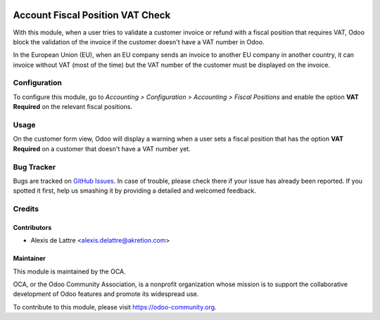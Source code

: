 .. image:: https://img.shields.io/badge/licence-AGPL--3-blue.svg
   :target: http://www.gnu.org/licenses/agpl-3.0-standalone.html
   :alt: License: AGPL-3

=================================
Account Fiscal Position VAT Check
=================================

With this module, when a user tries to validate a customer invoice or refund
with a fiscal position that requires VAT, Odoo block the validation of the invoice
if the customer doesn't have a VAT number in Odoo.

In the European Union (EU), when an EU company sends an invoice to
another EU company in another country, it can invoice without VAT
(most of the time) but the VAT number of the customer must be displayed
on the invoice.

Configuration
=============

To configure this module, go to *Accounting > Configuration > Accounting
> Fiscal Positions* and enable the option **VAT Required** on the relevant
fiscal positions.

Usage
=====

On the customer form view, Odoo will display a warning when a user sets
a fiscal position that has the option **VAT Required** on a customer
that doesn't have a VAT number yet.

.. image:: https://odoo-community.org/website/image/ir.attachment/5784_f2813bd/datas
   :alt: Try me on Runbot
   :target: https://runbot.odoo-community.org/runbot/92/10.0

Bug Tracker
===========

Bugs are tracked on `GitHub Issues
<https://github.com/OCA/account-financial-tools/issues>`_. In case of trouble, please
check there if your issue has already been reported. If you spotted it first,
help us smashing it by providing a detailed and welcomed feedback.

Credits
=======

Contributors
------------

* Alexis de Lattre <alexis.delattre@akretion.com>

Maintainer
----------

.. image:: https://odoo-community.org/logo.png
   :alt: Odoo Community Association
   :target: https://odoo-community.org

This module is maintained by the OCA.

OCA, or the Odoo Community Association, is a nonprofit organization whose
mission is to support the collaborative development of Odoo features and
promote its widespread use.

To contribute to this module, please visit https://odoo-community.org.
